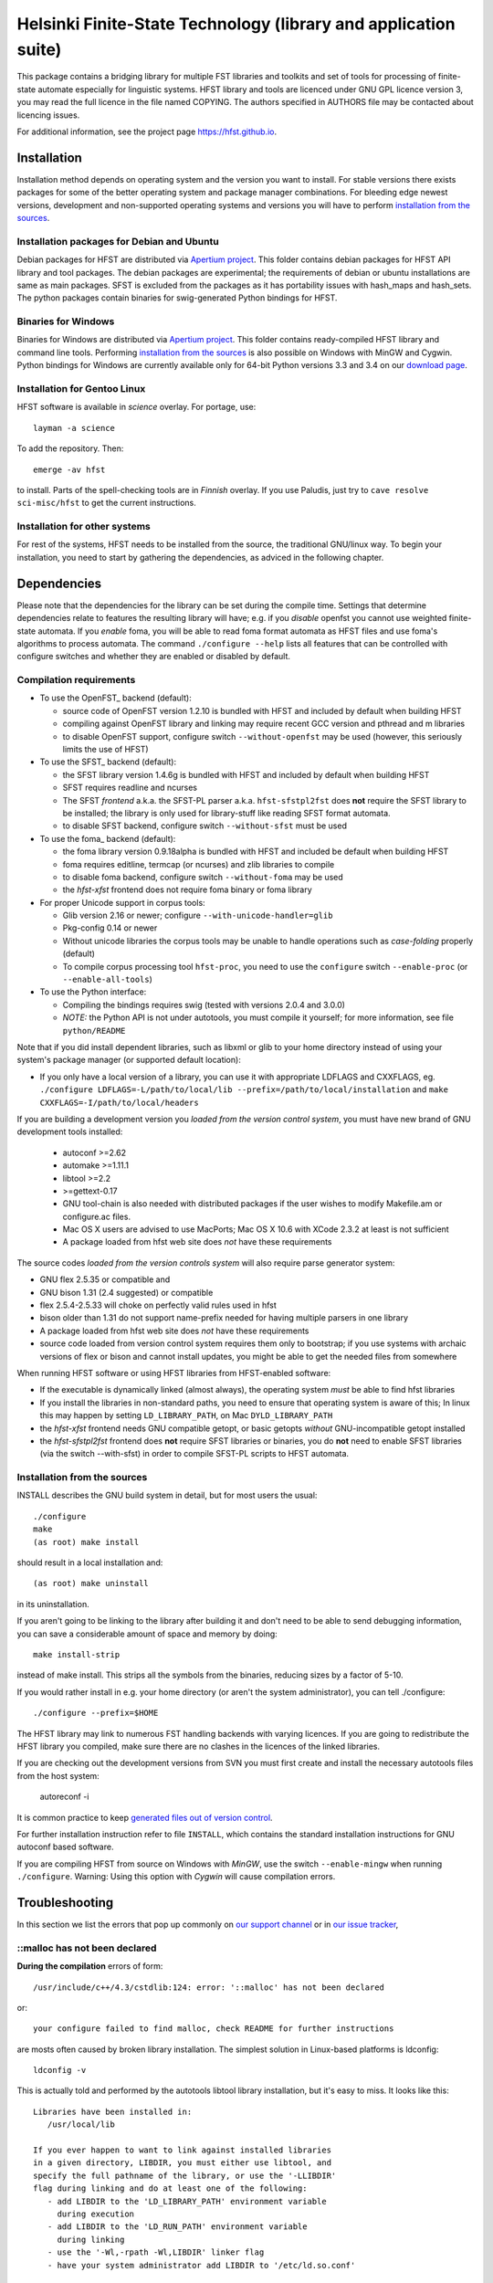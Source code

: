 .. -*- mode: rst -*-

==================================================================
 Helsinki Finite-State Technology (library and application suite)
==================================================================

This package contains a bridging library for multiple FST libraries and toolkits
and set of tools for processing of finite-state automate especially for
linguistic systems. HFST library and tools are licenced under GNU GPL licence
version 3, you may read the full licence in the file named COPYING. The
authors specified in AUTHORS file may be contacted about licencing issues.

For additional information, see the project page `<https://hfst.github.io>`_.

.. image:: https://travis-ci.org/hfst/hfst.svg
   :target: https://travis-ci.org/hfst/hfst

Installation
============

Installation method depends on operating system and the version you want to
install. For stable versions there exists packages for some of the better
operating system and package manager combinations. For bleeding edge newest
versions, development and non-supported operating systems and versions you
will have to perform `installation from the sources`_.

Installation packages for Debian and Ubuntu
-------------------------------------------

Debian packages for HFST are distributed via `Apertium project
<http://apertium.projectjj.com/apt/nightly/pool/main/h/hfst/>`_. This folder
contains debian packages for HFST API library and tool packages.
The debian packages are experimental; the requirements of debian or ubuntu
installations are same as main packages. SFST is excluded from the packages
as it has portability issues with hash_maps and hash_sets. The python packages
contain binaries for swig-generated Python bindings for HFST.

Binaries for Windows
--------------------

Binaries for Windows are distributed via `Apertium project
<http://apertium.projectjj.com/win32/nightly/>`_. This folder contains
ready-compiled HFST library and command line tools. Performing
`installation from the sources`_ is also possible on Windows with MinGW
and Cygwin. Python bindings for Windows are currently available only for 64-bit
Python versions 3.3 and 3.4 on our `download page
<https://hfst.github.io/downloads/index.html>`_.

Installation for Gentoo Linux
-----------------------------

HFST software is available in *science* overlay. For portage, use::

  layman -a science

To add the repository. Then::

  emerge -av hfst

to install. Parts of the spell-checking tools are in *Finnish* overlay. If you
use Paludis, just try to ``cave resolve sci-misc/hfst`` to get the current
instructions.

Installation for other systems
------------------------------

For rest of the systems, HFST needs to be installed from the source, the
traditional GNU/linux way. To begin your installation, you need to start by
gathering the dependencies, as adviced in the following chapter.

Dependencies
============

Please note that the dependencies for the library can be set during the compile
time. Settings that determine dependencies relate to features the resulting
library will have; e.g. if you *disable* openfst you cannot use weighted
finite-state automata. If you *enable* foma, you will be able to read foma
format automata as HFST files and use foma's algorithms to process automata.
The command ``./configure --help`` lists all features that can be controlled
with configure switches and whether they are enabled or disabled by default.

Compilation requirements
------------------------

- To use the OpenFST_ backend (default):

  - source code of OpenFST version 1.2.10 is bundled with HFST and included
    by default when building HFST

  - compiling against OpenFST library and linking may require recent
    GCC version and pthread and m libraries

  - to disable OpenFST support, configure switch ``--without-openfst`` may
    be used (however, this seriously limits the use of HFST)

- To use the SFST_ backend (default):

  - the SFST library version 1.4.6g is bundled with HFST and included
    by default when building HFST

  - SFST requires readline and ncurses

  - The SFST *frontend* a.k.a. the SFST-PL parser a.k.a. ``hfst-sfstpl2fst``
    does **not** require the SFST library to be installed; the library is only
    used for library-stuff like reading SFST format automata.

  - to disable SFST backend, configure switch ``--without-sfst`` must be used

- To use the foma_ backend (default):

  - the foma library version 0.9.18alpha is bundled with HFST and included
    be default when building HFST

  - foma requires editline, termcap (or ncurses) and zlib libraries to compile

  - to disable foma backend, configure switch ``--without-foma`` may be used

  - the *hfst-xfst* frontend does not require foma binary or foma library

- For proper Unicode support in corpus tools:

  - Glib version 2.16 or newer; configure ``--with-unicode-handler=glib``

  - Pkg-config 0.14 or newer

  - Without unicode libraries the corpus tools may be unable to handle
    operations such as *case-folding* properly (default)

  - To compile corpus processing tool ``hfst-proc``, you need to use the
    ``configure`` switch ``--enable-proc`` (or ``--enable-all-tools``)

- To use the Python interface:

  - Compiling the bindings requires swig (tested with versions 2.0.4 and 3.0.0)

  - *NOTE:* the Python API is not under autotools, you must compile it yourself;
    for more information, see file ``python/README``

Note that if you did install dependent libraries, such as libxml or glib
to your home directory instead of using your system's package manager
(or supported default location):

- If you only have a local version of a library, you can use it with
  appropriate LDFLAGS and CXXFLAGS, eg.
  ``./configure LDFLAGS=-L/path/to/local/lib
  --prefix=/path/to/local/installation`` and
  ``make CXXFLAGS=-I/path/to/local/headers``

If you are building a development version you *loaded from the version control
system*, you must have new brand of GNU development tools installed:

 - autoconf >=2.62

 - automake >=1.11.1

 - libtool >=2.2

 - >=gettext-0.17

 - GNU tool-chain is also needed with distributed packages if the user wishes to
   modify Makefile.am or configure.ac files.

 - Mac OS X users are advised to use MacPorts; Mac OS X 10.6 with
   XCode 2.3.2 at least is not sufficient

 - A package loaded from hfst web site does *not* have these requirements

The source codes *loaded from the version controls system* will also require
parse generator system:

- GNU flex 2.5.35 or compatible and

- GNU bison 1.31 (2.4 suggested) or compatible

- flex 2.5.4-2.5.33 will choke on perfectly valid rules used in hfst

- bison older than 1.31 do not support name-prefix needed for having
  multiple parsers in one library

- A package loaded from hfst web site does *not* have these requirements

- source code loaded from version control system requires them only to
  bootstrap; if you use systems with archaic versions of flex or bison and
  cannot install updates, you might be able to get the needed files from
  somewhere

When running HFST software or using HFST libraries from HFST-enabled software:

- If the executable is dynamically linked (almost always), the operating system
  *must* be able to find hfst libraries

- If you install the libraries in non-standard paths, you need to ensure
  that operating system is aware of this; In linux this may happen by setting
  ``LD_LIBRARY_PATH``, on Mac ``DYLD_LIBRARY_PATH``

- the *hfst-xfst* frontend needs GNU compatible getopt, or basic getopts
  *without* GNU-incompatible getopt installed

- the *hfst-sfstpl2fst* frontend does **not** require SFST libraries or
  binaries, you do **not** need to enable SFST libraries (via the switch
  --with-sfst) in order to compile SFST-PL scripts to HFST automata.

Installation from the sources
-----------------------------

INSTALL describes the GNU build system in detail, but for most users the usual::

    ./configure
    make
    (as root) make install

should result in a local installation and::

    (as root) make uninstall

in its uninstallation.

If you aren't going to be linking to the library after
building it and don't need to be able to send debugging information, you can
save a considerable amount of space and memory by doing::

    make install-strip

instead of make install. This strips all the symbols from the binaries,
reducing sizes by a factor of 5-10.

If you would rather install in e.g. your home directory
(or aren't the system administrator), you can tell ./configure::

        ./configure --prefix=$HOME

The HFST library may link to numerous FST handling backends with varying
licences. If you are going to redistribute the HFST library you compiled, make
sure there are no clashes in the licences of the linked libraries.

If you are checking out the development versions from SVN you must first create
and install the necessary autotools files from the host system:

  autoreconf -i

It is common practice to keep `generated files out of version control
<http://www.gnu.org/software/automake/manual/automake.html#CVS>`_.

For further installation instruction refer to file ``INSTALL``, which contains
the standard installation instructions for GNU autoconf based software.

If you are compiling HFST from source on Windows with *MinGW*, use the switch
``--enable-mingw`` when running ``./configure``.
Warning: Using this option with *Cygwin* will cause compilation errors.

Troubleshooting
===============

In this section we list the errors that pop up commonly on `our support channel
<irc://FreeNode/#hfst>`_ or in `our issue tracker
<https://github.com/hfst/hfst/issues>`_,

\::malloc has not been declared
-------------------------------

**During the compilation** errors of form::

  /usr/include/c++/4.3/cstdlib:124: error: '::malloc' has not been declared

or::

  your configure failed to find malloc, check README for further instructions

are mosts often caused by broken library installation. The simplest solution
in Linux-based platforms is ldconfig::

  ldconfig -v

This is actually told and performed by the autotools libtool library
installation, but it's easy to miss. It looks like this::

  Libraries have been installed in:
     /usr/local/lib

  If you ever happen to want to link against installed libraries
  in a given directory, LIBDIR, you must either use libtool, and
  specify the full pathname of the library, or use the '-LLIBDIR'
  flag during linking and do at least one of the following:
     - add LIBDIR to the 'LD_LIBRARY_PATH' environment variable
       during execution
     - add LIBDIR to the 'LD_RUN_PATH' environment variable
       during linking
     - use the '-Wl,-rpath -Wl,LIBDIR' linker flag
     - have your system administrator add LIBDIR to '/etc/ld.so.conf'

  See any operating system documentation about shared libraries for
  more information, such as the ld(1) and ld.so(8) manual pages.

If you installed a library on non-standard path, or installed it to the
default ``/usr/local/lib``, but your variant of Linux doesn't support libraries
there, you may need to set it up and/or ldconfig the directory explicitly::

  export LD_LIBRARY_PATH=${LD_LIBRARY_PATH}:/usr/local/lib
  ldconfig -v -n /usr/local/lib

If all else fails, try installing the library to wherever your blend of Linux
installs all its libraries, such as /usr/lib.

See also:
<http://nerdland.net/unstumping-the-internet/malloc-has-not-been-declared/> for
the gory details.

Error while loading shared libraries: libhfst.so.0: cannot open shared object file: No such file or directory
-------------------------------------------------------------------------------------------------------------

**After installing HFST and running programs**, the installed programs should
on most systems be able to find and use the shared libraries that just got
installed alongside the programs that were installed on the same go, but this
is not always the case. Typically on first installation of the HFST library
or after a major version update of HFST library, the system may not know about
it. To fix this, you must run ``ldconfig`` on GNU systems. To ensure proper
linking, use ``ldconfig -v`` to get a print out of known libraries, the
listing should include libhfst.so indicating the current version.

If this is the first time you install a library on your system by hand, it may
happen on some systems that the library configuration does not include that
directory at all. Notably on ubuntu it seems that /usr/local/lib is not one of
library directories, and that is the default target for manually installed
libraries. Either fix this by doing ``./configure --prefix=/usr`` or check
your distributions manuals on how to set up new library directories. Same
applies for libraries installed to e.g. home directory.

See also the previous error description.

chmod: cannot access 'scripts/hfst-foma-wrapper.sh': No such file or directory
------------------------------------------------------------------------------

**During the configuration phase.** This is a case of autoconf being silly; the
commands for creating a script and making it executable from autoconf are ran
in parallel but must be ran once per file and autoconf just doesn't keep track
of the files it creates. The script for doing this is copied to configure.ac
from autoconf manual so it supposably will always work correctly...

fatal error: htwolcpre1.h: No such file or directory
----------------------------------------------------

**During the compilation phase**, an error message including things like::

 scanner1.ll:22:27: fatal error: htwolcpre1.h: No such file or directory
 compilation terminated.
 Makefile:1029: recipe for target `scanner1.o' failed

indicates that the header files generated by flex/yacc have the extension `.hh`
instead of `.h`. This error has been encountered at least on some versions of
Cygwin. Currently, the best solution is to manually rename each
flex/yacc-generated header file of the form `foo.hh` as `foo.h`. You probably
have to do this iteratively after each error message of this type.

....libs/lt-hfst-strings2fst: Incorrect utf-8 coding
----------------------------------------------------

**During the make check phase**. This indicates that a test that tests for
expected failure fails expectedly, which is also indicated by a green word
*PASS*  or *XFAIL* on the next line. This is expected behaviour and not an
indication of a bug. If there is a bug effecting that or other tests in the
test suite, it will be indicated by a line starting with word *FAIL* or *XPASS*
in red colour.

Same applies for other messages printed during make check phase. The cases where
something actually fails will be clearly stated in the end of the test suite by
a message such as::

  ======================================
  2 of 36 tests failed
  Please report to hfst-bugs@helsinki.fi
  ======================================

These errors can be reported either to the stated mail address or the `HFST bug
tracker on Github
<https://github.com/hfst/hfst/issues>`_.

cat: hvVqf:o:l:u:: No such file or directory
--------------------------------------------
**During use of bash-based scripts**, an error message including things like::


  cat: -l: No such file or directory
  cat: version,quiet,format:,output:,latin1::,utf8::: No such file or directory
  cat: -n: No such file or directory
  cat: hfst-lexc: No such file or directory
  cat: --: No such file or directory

indicate that script is trying to use Mac OS X's getopt as if it was GNU getopt.
However default getopt in Mac OS X does not work at all like GNU getopt.
Easiest solution is to install working getopt, e.g. by using MacPorts::

  sudo port install getopt

The newer versions of bash scripts detect Mac OS X's getopt and fallback to
using getopts. Note that getopts does not support long options and filenames
must be last parameters on commandline with it, so its use is strongly
discouraged.

libc++-abi.dylib: terminate called throwing an exception
--------------------------------------------------------

**During program execution** *(Mac OS X only)*, errors of form::

  terminate called throwing an exception
  Abort trap: 6

Can be caused by, just about any exceptional situation that does not have
specific handler. On Linux it will read::

  terminate called after throwing an instance of 'ImplementationTypeNotAvailableException'

And then you'll know that this specific exception is about backend that was disabled during `configure` phase. Or it might read::

 terminate called after throwing an instance of 'UndefinedSymbolPairsFound'

And you'd know it's something with the alphabet. But OS X won't tell us this. So
it is an unexpected error situation. Usual suspects are still: missing library
in configure, empty file, reading error, writing error...


Further information
===================

The `Hfst wiki site
<https://kitwiki.csc.fi/twiki/bin/view/KitWiki/HfstHome>`_ contains further
details of the HFST system.

Reporting bugs
==============

Bugs can be reported via email to `HFST team bug mail address
<hfst-bugs@helsinki.fi>`_, or preferably to `HFST's bug tracking system
at Github
<https://github.com/hfst/hfst/issues>`_
When reporting, please include at least following:

* version of software used, if command-line tool (hfst-toolname --version)

* version of hfst-library, if possible

* steps to reproduce, attach or all related files if possible

* information about platform used (e.g. uname -a)

.. _libxml2: http://www.xmlsoft.org/
.. _libreadline: http://www.gnu.org/software/readline/

.. vim: set ft=rst:
